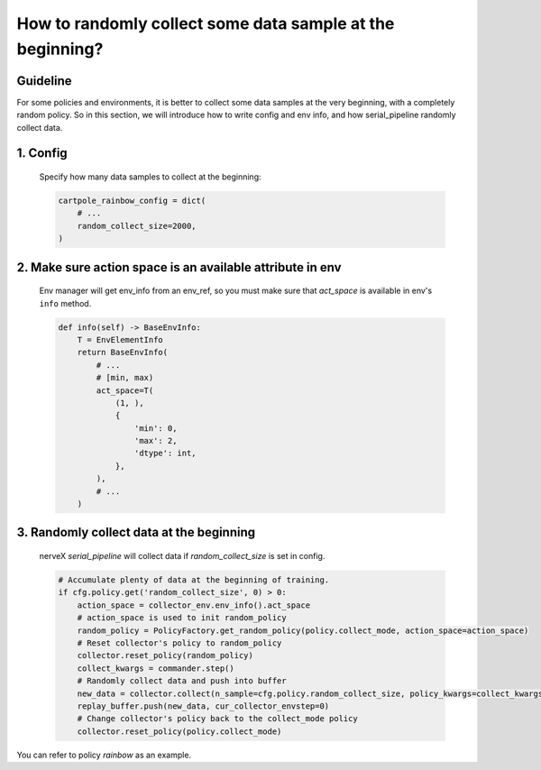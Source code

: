 How to randomly collect some data sample at the beginning?
==============================================================


Guideline
^^^^^^^^^^^^^^
For some policies and environments, it is better to collect some data samples at the very beginning, with a completely random policy.
So in this section, we will introduce how to write config and env info, and how serial_pipeline randomly collect data.

1. Config
^^^^^^^^^^^^^
    Specify how many data samples to collect at the beginning:

    .. code:: python

        cartpole_rainbow_config = dict(
            # ...
            random_collect_size=2000,
        )

2. Make sure action space is an available attribute in env
^^^^^^^^^^^^^^^^^^^^^^^^^^^^^^^^^^^^^^^^^^^^^^^^^^^^^^^^^^^^^
    Env manager will get env_info from an env_ref, so you must make sure that `act_space` is available in env's ``info`` method.

    .. code:: python

        def info(self) -> BaseEnvInfo:
            T = EnvElementInfo
            return BaseEnvInfo(
                # ...
                # [min, max)
                act_space=T(
                    (1, ),
                    {
                        'min': 0,
                        'max': 2,
                        'dtype': int,
                    },
                ),
                # ...
            )

3. Randomly collect data at the beginning
^^^^^^^^^^^^^^^^^^^^^^^^^^^^^^^^^^^^^^^^^^^^
    nerveX `serial_pipeline` will collect data if `random_collect_size` is set in config.

    .. code:: python

        # Accumulate plenty of data at the beginning of training.
        if cfg.policy.get('random_collect_size', 0) > 0:
            action_space = collector_env.env_info().act_space
            # action_space is used to init random_policy
            random_policy = PolicyFactory.get_random_policy(policy.collect_mode, action_space=action_space)
            # Reset collector's policy to random_policy
            collector.reset_policy(random_policy)
            collect_kwargs = commander.step()
            # Randomly collect data and push into buffer
            new_data = collector.collect(n_sample=cfg.policy.random_collect_size, policy_kwargs=collect_kwargs)
            replay_buffer.push(new_data, cur_collector_envstep=0)
            # Change collector's policy back to the collect_mode policy
            collector.reset_policy(policy.collect_mode)

You can refer to policy `rainbow` as an example.